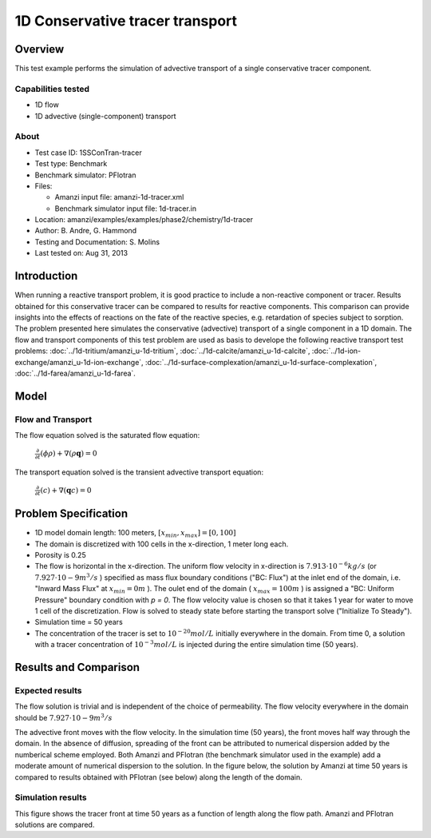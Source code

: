 1D Conservative tracer transport
================================

Overview
--------

This test example performs the simulation of advective transport of a single conservative tracer component.

Capabilities tested
~~~~~~~~~~~~~~~~~~~

* 1D flow
* 1D advective (single-component) transport 

About
~~~~~

* Test case ID: 1SSConTran-tracer
* Test type: Benchmark
* Benchmark simulator: PFlotran
* Files: 
  
  * Amanzi input file: amanzi-1d-tracer.xml
  * Benchmark simulator input file: 1d-tracer.in

* Location: amanzi/examples/examples/phase2/chemistry/1d-tracer
* Author: B. Andre, G. Hammond
* Testing and Documentation: S. Molins
* Last tested on: Aug 31, 2013

Introduction
------------

When running a reactive transport problem, it is good practice to include a non-reactive component or tracer. Results obtained for this conservative tracer can be compared to results for reactive components. This comparison can provide insights into the effects of reactions on the fate of the reactive species, e.g. retardation of species subject to sorption. The problem presented here simulates the conservative (advective) transport of a single component in a 1D domain. The flow and transport components of this test problem are used as basis to develope the following reactive transport test problems: :doc:`../1d-tritium/amanzi_u-1d-tritium`, :doc:`../1d-calcite/amanzi_u-1d-calcite`, :doc:`../1d-ion-exchange/amanzi_u-1d-ion-exchange`, :doc:`../1d-surface-complexation/amanzi_u-1d-surface-complexation`, :doc:`../1d-farea/amanzi_u-1d-farea`.

Model
-----

Flow and Transport
~~~~~~~~~~~~~~~~~~

The flow equation solved is the saturated flow equation:

  :math:`\frac{\partial}{\partial t} (\phi \rho) + \nabla(\rho \mathbf{q}) = 0`

The transport equation solved is the transient advective transport equation:

  :math:`\frac{\partial}{\partial t} (c)+ \nabla(\mathbf{q} c) = 0`

Problem Specification
---------------------

* 1D model domain length: 100 meters,  
  :math:`[x_{min},x_{max}] = [0, 100]`

* The domain is discretized with 100 cells in the x-direction, 1 meter long each. 

* Porosity is 0.25

* The flow is horizontal in the x-direction. The uniform flow velocity in x-direction is
  :math:`7.913 \cdot 10^{-6} kg/s`
  (or 
  :math:`7.927 \cdot 10{-9} m^3/s`
  ) specified as mass flux boundary conditions ("BC: Flux") at the inlet end of the domain, i.e. "Inward Mass Flux" at 
  :math:`x_{min} = 0 m`
  ). The oulet end of the domain (
  :math:`x_{max} = 100 m`
  ) is assigned a "BC: Uniform Pressure" boundary condition with *p = 0*. The flow velocity value is chosen so that it takes 1 year for water to move 1 cell of the discretization. Flow is solved to steady state before starting the transport solve ("Initialize To Steady").

* Simulation time = 50 years
 
* The concentration of the tracer is set to 
  :math:`10^{-20} mol/L`
  initially everywhere in the domain. From time 0, a solution with a tracer concentration of
  :math:`10^{-3} mol/L` 
  is injected during the entire simulation time (50 years).

Results and Comparison
---------------------- 

Expected results
~~~~~~~~~~~~~~~~

The flow solution is trivial and is independent of the choice of permeability. The flow velocity everywhere in the domain should be
:math:`7.927 \cdot 10{-9} m^3/s`

The advective front moves with the flow velocity. In the simulation time (50 years), the front moves half way through the domain. In the absence of diffusion, spreading of the front can be attributed to numerical dispersion added by the numberical scheme employed. Both Amanzi and PFlotran (the benchmark simulator used in the example) add a moderate amount of numerical dispersion to the solution. In the figure below, the solution by Amanzi at time 50 years is compared to results obtained with PFlotran (see below) along the length of the domain. 

Simulation results
~~~~~~~~~~~~~~~~~~

This figure shows the tracer front at time 50 years as a function of length along the flow path. Amanzi and PFlotran solutions are compared.

.. plot:: prototype/chemistry/tracer_1d/tracer_1d.py
   :align: center
